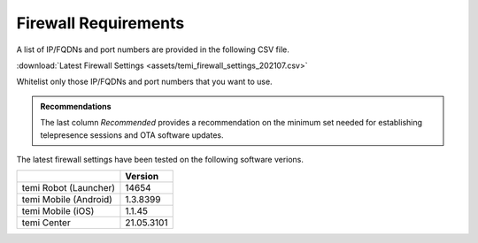 .. https://hapirobo.sharepoint.com/:x:/r/sites/hapi-robo/_layouts/15/doc2.aspx?sourcedoc=%7B9F4CB8A6-E544-410E-B1EF-AB44A5743DFB%7D&file=temi_firewall_settings.xlsx&action=default&mobileredirect=true&cid=eab50f22-0111-4f91-aefb-967ccfbe6f33

.. _firewall-requirements:

*********************
Firewall Requirements
*********************

A list of IP/FQDNs and port numbers are provided in the following CSV file. 

:download:`Latest Firewall Settings <assets/temi_firewall_settings_202107.csv>`

Whitelist only those IP/FQDNs and port numbers that you want to use. 

.. admonition:: Recommendations

  The last column `Recommended` provides a recommendation on the minimum set needed for establishing telepresence sessions and OTA software updates.

The latest firewall settings have been tested on the following software verions.

+-----------------------+------------+
|                       | Version    |
+=======================+============+
| temi Robot (Launcher) | 14654      |
+-----------------------+------------+
| temi Mobile (Android) | 1.3.8399   |
+-----------------------+------------+
| temi Mobile (iOS)     | 1.1.45     |
+-----------------------+------------+
| temi Center           | 21.05.3101 |
+-----------------------+------------+
